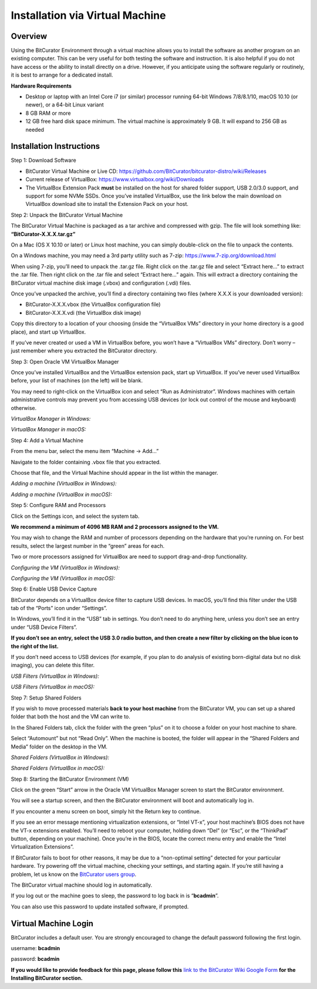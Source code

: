 **Installation via Virtual Machine**
====================================

**Overview**
~~~~~~~~~~~~

Using the BitCurator Environment through a virtual machine allows you to
install the software as another program on an existing computer. This
can be very useful for both testing the software and instruction. It is
also helpful if you do not have access or the ability to install
directly on a drive. However, if you anticipate using the software
regularly or routinely, it is best to arrange for a dedicated install.

**Hardware Requirements**

-  Desktop or laptop with an Intel Core i7 (or similar) processor
   running 64-bit Windows 7/8/8.1/10, macOS 10.10 (or newer), or a
   64-bit Linux variant

-  8 GB RAM or more

-  12 GB free hard disk space minimum. The virtual machine is
   approximately 9 GB. It will expand to 256 GB as needed

**Installation Instructions**
~~~~~~~~~~~~~~~~~~~~~~~~~~~~~

Step 1: Download Software

-  BitCurator Virtual Machine or Live CD:
   https://github.com/BitCurator/bitcurator-distro/wiki/Releases

-  Current release of VirtualBox:
   https://www.virtualbox.org/wiki/Downloads

-  The VirtualBox Extension Pack **must** be installed on the host for
   shared folder support, USB 2.0/3.0 support, and support for some NVMe
   SSDs. Once you’ve installed VirtualBox, use the link below the main
   download on VirtualBox download site to install the Extension Pack on
   your host.

Step 2: Unpack the BitCurator Virtual Machine

The BitCurator Virtual Machine is packaged as a tar archive and
compressed with gzip. The file will look something like:
**“BitCurator-X.X.X.tar.gz”**

On a Mac (OS X 10.10 or later) or Linux host machine, you can simply
double-click on the file to unpack the contents.

On a Windows machine, you may need a 3rd party utility such as 7-zip:
https://www.7-zip.org/download.html

When using 7-zip, you’ll need to unpack the .tar.gz file. Right click on
the .tar.gz file and select “Extract here…” to extract the .tar file.
Then right click on the .tar file and select “Extract here…” again. This
will extract a directory containing the BitCurator virtual machine disk
image (.vbox) and configuration (.vdi) files.

Once you’ve unpacked the archive, you’ll find a directory containing two
files (where X.X.X is your downloaded version):

-  BitCurator-X.X.X.vbox (the VirtualBox configuration file)

-  BitCurator-X.X.X.vdi (the VirtualBox disk image)

Copy this directory to a location of your choosing (inside the
“VirtualBox VMs” directory in your home directory is a good place), and
start up VirtualBox.

If you’ve never created or used a VM in VirtualBox before, you won’t
have a “VirtualBox VMs” directory. Don’t worry – just remember where you
extracted the BitCurator directory.

Step 3: Open Oracle VM VirtualBox Manager

Once you’ve installed VirtualBox and the VirtualBox extension pack,
start up VirtualBox. If you’ve never used VirtualBox before, your list
of machines (on the left) will be blank.

You may need to right-click on the VirtualBox icon and select “Run as
Administrator”. Windows machines with certain administrative controls
may prevent you from accessing USB devices (or lock out control of the
mouse and keyboard) otherwise.

*VirtualBox Manager in Windows:*

|image1|

*VirtualBox Manager in macOS:*

|image2|

Step 4: Add a Virtual Machine

From the menu bar, select the menu item “Machine -> Add…”

Navigate to the folder containing .vbox file that you extracted.

Choose that file, and the Virtual Machine should appear in the list
within the manager.

*Adding a machine (VirtualBox in Windows):*

|image3|

*Adding a machine (VirtualBox in macOS):*

|image4|

Step 5: Configure RAM and Processors

Click on the Settings icon, and select the system tab.

**We recommend a minimum of 4096 MB RAM and 2 processors assigned to the
VM.**

You may wish to change the RAM and number of processors depending on the
hardware that you’re running on. For best results, select the largest
number in the “green” areas for each.

Two or more processors assigned for VirtualBox are need to support
drag-and-drop functionality.

*Configuring the VM (VirtualBox in Windows):*

|image5|

*Configuring the VM (VirtualBox in macOS):*

|image6|

Step 6: Enable USB Device Capture

BitCurator depends on a VirtualBox device filter to capture USB devices.
In macOS, you’ll find this filter under the USB tab of the “Ports” icon
under “Settings”.

In Windows, you’ll find it in the “USB” tab in settings. You don’t need
to do anything here, unless you don’t see an entry under “USB Device
Filters”.

**If you don’t see an entry, select the USB 3.0 radio button, and then
create a new filter by clicking on the blue icon to the right of the
list.**

If you don’t need access to USB devices (for example, if you plan to do
analysis of existing born-digital data but no disk imaging), you can
delete this filter.

*USB Filters (VirtualBox in Windows):*

|image7|

*USB Filters (VirtualBox in macOS):*

|image8|

Step 7: Setup Shared Folders

If you wish to move processed materials **back to your host machine**
from the BitCurator VM, you can set up a shared folder that both the
host and the VM can write to.

In the Shared Folders tab, click the folder with the green “plus” on it
to choose a folder on your host machine to share.

Select “Automount” but not “Read Only”. When the machine is booted, the
folder will appear in the “Shared Folders and Media” folder on the
desktop in the VM.

*Shared Folders (VirtualBox in Windows):*

|image9|

*Shared Folders (VirtualBox in macOS):*

|image10|

Step 8: Starting the BitCurator Environment (VM)

Click on the green “Start” arrow in the Oracle VM VirtualBox Manager
screen to start the BitCurator environment.

You will see a startup screen, and then the BitCurator environment will
boot and automatically log in.

If you encounter a menu screen on boot, simply hit the Return key to
continue.

If you see an error message mentioning virtualization extensions, or
“Intel VT-x”, your host machine’s BIOS does not have the VT-x extensions
enabled. You’ll need to reboot your computer, holding down “Del” (or
“Esc”, or the “ThinkPad” button, depending on your machine). Once you’re
in the BIOS, locate the correct menu entry and enable the “Intel
Virtualization Extensions”.

If BitCurator fails to boot for other reasons, it may be due to a
“non-optimal setting” detected for your particular hardware. Try
powering off the virtual machine, checking your settings, and starting
again. If you’re still having a problem, let us know on the `BitCurator
users
group <https://groups.google.com/forum/#!forum/bitcurator-users>`__.

The BitCurator virtual machine should log in automatically.

If you log out or the machine goes to sleep, the password to log back in
is “\ **bcadmin**\ ”.

You can also use this password to update installed software, if
prompted.

**Virtual Machine Login**
~~~~~~~~~~~~~~~~~~~~~~~~~

BitCurator includes a default user. You are strongly encouraged to
change the default password following the first login.

username: **bcadmin**

password: **bcadmin**

**If you would like to provide feedback for this page, please follow
this** `link to the BitCurator Wiki Google
Form <https://docs.google.com/forms/d/e/1FAIpQLSeW9_Ri9tzXzisgBzQ26o4Ea4moDYmcKZ_f1qd9s4Ju17Yf_w/viewform?usp=sf_link>`__
**for the Installing BitCurator section.**

.. |image1| image:: ./media/image9.png
   :width: 6.5in
   :height: 4.77778in
.. |image2| image:: ./media/image10.png
   :width: 6.5in
   :height: 4.88889in
.. |image3| image:: ./media/image6.png
   :width: 6.5in
   :height: 4.77778in
.. |image4| image:: ./media/image3.png
   :width: 6.5in
   :height: 5.08333in
.. |image5| image:: ./media/image4.png
   :width: 6.5in
   :height: 4.79167in
.. |image6| image:: ./media/image2.png
   :width: 6.5in
   :height: 4.90278in
.. |image7| image:: ./media/image7.png
   :width: 6.5in
   :height: 4.76389in
.. |image8| image:: ./media/image1.png
   :width: 6.5in
   :height: 4.88889in
.. |image9| image:: ./media/image5.png
   :width: 6.5in
   :height: 4.77778in
.. |image10| image:: ./media/image8.png
   :width: 6.5in
   :height: 4.88889in

